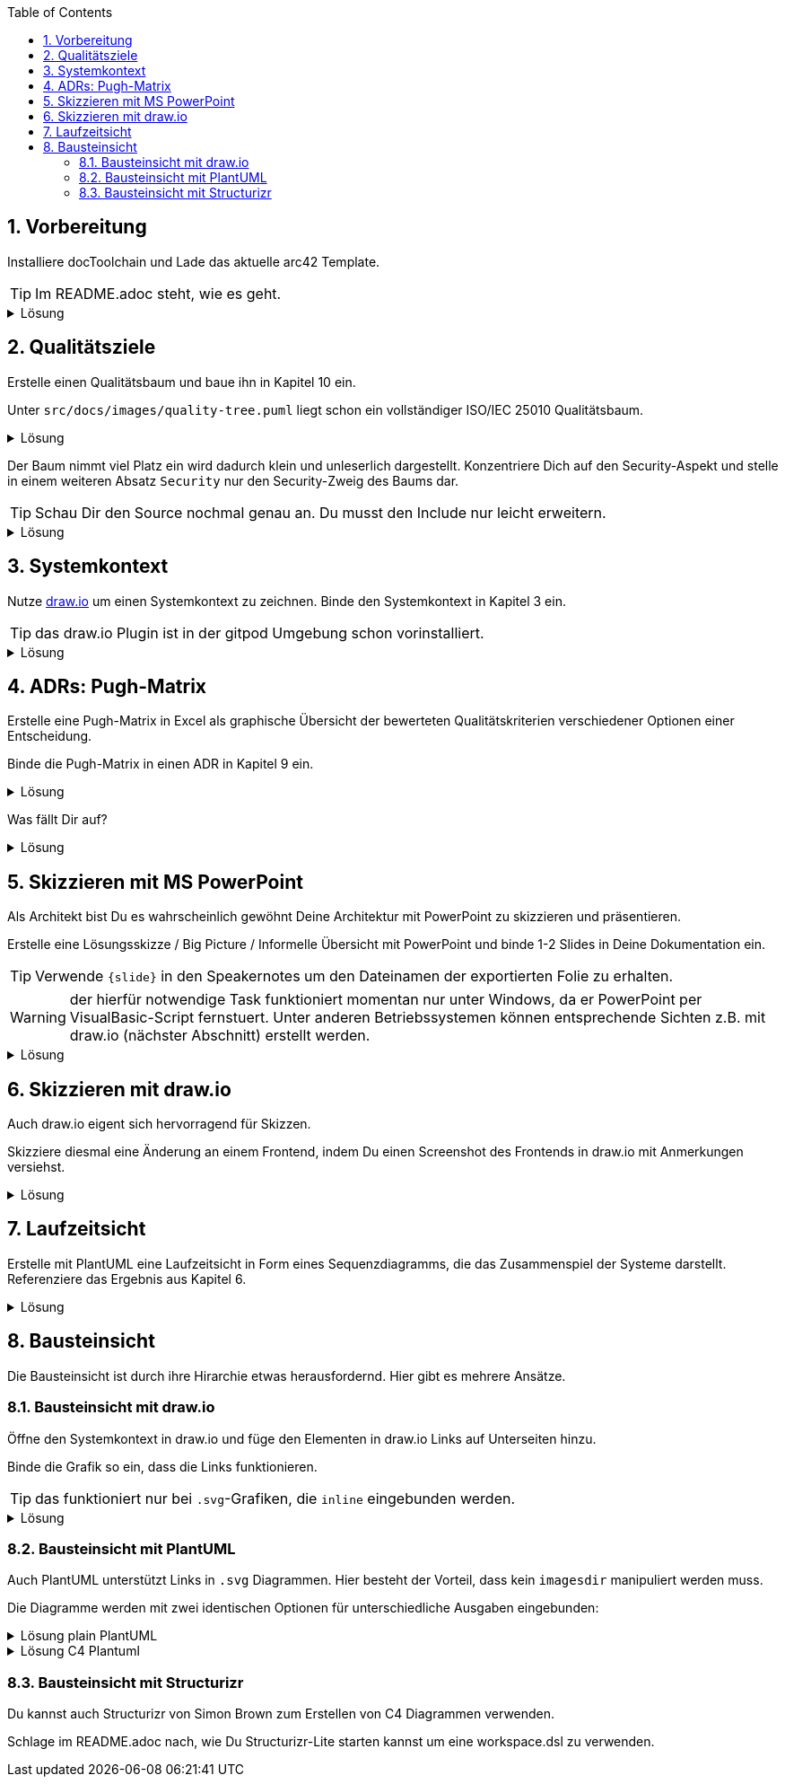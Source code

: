 :icons: font
:diagram-server-url: https://kroki.io
:diagram-server-type: kroki_io
:toc: left
:numbered:

++++
<style>
details > div.content {
    border: 1px solid gray;
    border-radius: 5px;
    padding: 5px;
    background-color: #eee;
}
</style>
++++

== Vorbereitung

Installiere docToolchain und Lade das aktuelle arc42 Template.

TIP: Im README.adoc steht, wie es geht.

.Lösung
[%collapsible]
====
[source, bash]
----
curl -Lo dtcw doctoolchain.github.io/dtcw
chmod +x dtcw
./dtcw docker downloadTemplate
----
siehe auch https://doctoolchain.org/docToolchain/v2.0.x/020_tutorial/010_Install.html[install docToolchain], https://arc42.org[arc42.org]
====

== Qualitätsziele

Erstelle einen Qualitätsbaum und baue ihn in Kapitel 10 ein.

Unter `src/docs/images/quality-tree.puml` liegt schon ein vollständiger ISO/IEC 25010 Qualitätsbaum.

.Lösung
[%collapsible]
====
Kapitel 10 liegt unter `src/docs/arc42/chapters/10_quality_requirements.adoc`

Den Qulitätsbaum referenzierst Du als PlantUML über

[source, asciidoc]
----
[plantuml, quality-tree]
....
\include::../../images/quality-tree.puml[]
....
----

[TIP] 
=====
PlantUML und andere Diagramme können gut über einen Kroki.io Server gerendert werden.
Der Server wird in AsciiDoc wie folgt konfiguriert:

[source, asciidoc]
----
:diagram-server-url: https://kroki.io
:diagram-server-type: kroki_io
----

=====

siehe auch https://docs.asciidoctor.org/diagram-extension/latest/[AsciiDoc Diagram-Extension], https://docs.asciidoctor.org/asciidoc/latest/directives/include/[AsciiDoc Include-Directive]

====

Der Baum nimmt viel Platz ein wird dadurch klein und unleserlich dargestellt.
Konzentriere Dich auf den Security-Aspekt und stelle in einem weiteren Absatz `Security` nur den Security-Zweig des Baums dar.

TIP: Schau Dir den Source nochmal genau an.
Du musst den Include nur leicht erweitern.

.Lösung
[%collapsible]
====
[source,asciidoc]
----
==== Security

[plantuml, sec-quality-tree]
....
\include::../../images/quality-tree.puml[tags=base;sicherheit]
....
----

TIP: achte darauf den Namen `sec-quality-tree` für jedes Diagramm zu überschreiben, da sonst nur ein Diagramm erzeugt wird (die erzeugten Diagramme überschreiben sich sonst)

siehe auch https://docs.asciidoctor.org/asciidoc/latest/directives/include-tagged-regions/[AsciiDoc tagged-regions]
====

== Systemkontext

Nutze https://draw.io[draw.io] um einen Systemkontext zu zeichnen.
Binde den Systemkontext in Kapitel 3 ein.

TIP: das draw.io Plugin ist in der gitpod Umgebung schon vorinstalliert.

.Lösung
[%collapsible]
====
Lege unter `src/docs/images/C4/systemkontext.dio.svg` eine leere Datei an.
Diese öffnet sich selbst sofort im draw.io-Plugin.

Skizziere den Systemkontext.

Öffne die AsciiDoc-Datei für Kapitel 3 und referenziere den Systemkontext via

[source,asciidoc]
----
image::C4/systemkontext.dio.svg[]
----

Verfeinere den Systemkontext weiter.
====

== ADRs: Pugh-Matrix

Erstelle eine Pugh-Matrix in Excel als graphische Übersicht der bewerteten Qualitätskriterien verschiedener Optionen einer Entscheidung.

Binde die Pugh-Matrix in einen ADR in Kapitel 9 ein.

.Lösung
[%collapsible]
====
Ein Beispiel einer Pugh-Matrix in Excel findest Du unter `src/docs/Pugh-Matrix-Decision.xlsx`.
Du kannst sie editieren und Deinen Wünschen anpassen.

Mit dem Kommando

    ./dtcw docker exportExcel

exportierst Du alle Excel-Files im Projekt nach `CSV` und `AsciiDoc`.
Du findest die Files unter `src/docs/excel/[name des Excel-Files]/[Name des Worksheets].adoc`.

Siehe auch https://doctoolchain.org/docToolchain/v2.0.x/015_tasks/03_task_exportExcel.html[exportExcel]
====

Was fällt Dir auf?

.Lösung
[%collapsible]
====
Es werden nicht nur die Daten aus dem Excel-File exportiert, sondern auch Farben, Col- und Row-Spans und Formeln werden berechnet.
====

== Skizzieren mit MS PowerPoint

Als Architekt bist Du es wahrscheinlich gewöhnt Deine Architektur mit PowerPoint zu skizzieren und präsentieren.

Erstelle eine Lösungsskizze / Big Picture / Informelle Übersicht mit PowerPoint und binde 1-2 Slides in Deine Dokumentation ein.

TIP: Verwende `{slide}` in den Speakernotes um den Dateinamen der exportierten Folie zu erhalten.

WARNING: der hierfür notwendige Task funktioniert momentan nur unter Windows, da er PowerPoint per VisualBasic-Script fernstuert.
Unter anderen Betriebssystemen können entsprechende Sichten z.B. mit draw.io (nächster Abschnitt) erstellt werden.

.Lösung
[%collapsible]
====
Powerpoint lässt sich ähnlich wie Excel in Deine Dokumentation einbauen. 
Verwende dazu den Task `exportPPT`.
Dabei werden die Folien einzeln als `.jpg` und alle Speakernotes zusammen als `.ad` (AsciiDoc) exportiert.


Da die Namen der exportierten Slides nicht ganz einfach zu erkennen sind, kann in den Speakernotes {slide} als Platzhalter verwendet werden, der automatisch ersetzt wird.

Durch das gezielte setzen von `// tag::[]` können leicht einzelne Slides und deren beschreibender Text in AsciiDoc inkludiert werden.

siehe auch https://doctoolchain.org/docToolchain/v2.0.x/015_tasks/03_task_exportPPT.html[exportPPT]

TIP: PowerPoint kann mit einem Stift auch sehr gut als digitales Whiteboard eingesetzt werden.
====

== Skizzieren mit draw.io

Auch draw.io eigent sich hervorragend für Skizzen.

Skizziere diesmal eine Änderung an einem Frontend, indem Du einen Screenshot des Frontends in draw.io mit Anmerkungen versiehst.

.Lösung
[%collapsible]
====
Die Heransgehensweise sollte klar sein.
Das insteressante daran ist, dass Du per Copy & Paste einen Screenshot in draw.io kopieren kannst und diesen dann mit Vektorgrafiken annotieren kannst.

Draw.io speichert bei den Formaten `.png` und `.svg` den Source in den Meta-Daten.
Dadurch kann solch ein annotierter Screenshot jederzeit erneut geöffnet und verändert werden.
====

== Laufzeitsicht

Erstelle mit PlantUML eine Laufzeitsicht in Form eines Sequenzdiagramms, die das Zusammenspiel der Systeme darstellt.
Referenziere das Ergebnis aus Kapitel 6.

.Lösung
[%collapsible]
====
Sequenzdiagramme sind für PlantUML ein Kinderspiel, da das Layout direkt von der Diagrammdefinition vorgegeben ist.

Ist nichts vorgegeben, so ist ein PlantUML Diagramm automatisch ein Sequenzdiagramm.
Somit müssen eigentlich nur noch die Verbindungen definiert werden.

[source, asciidoc]
----
[plantuml, sequenz-demo]
....
User ->  Browser
  Browser ->  Server
    Server ->  Database
    Server <-- Database
  Browser <-- Server
User <-- Browser
....
----

siehe auch https://plantuml.com/de/sequence-diagram[Plantuml: Sequenzdiagramm]
====

== Bausteinsicht

Die Bausteinsicht ist durch ihre Hirarchie etwas herausfordernd. Hier gibt es mehrere Ansätze.

=== Bausteinsicht mit draw.io

Öffne den Systemkontext in draw.io und füge den Elementen in draw.io Links auf Unterseiten hinzu.

Binde die Grafik so ein, dass die Links funktionieren.

TIP: das funktioniert nur bei `.svg`-Grafiken, die `inline` eingebunden werden.

.Lösung
[%collapsible]
====
Das Diagramm muss mit `opts=inline` eingebunden werden.
Das führt aber zu Problemen mit dem `imagesdir`, welches der generierten HTML Seite sagt, wo die Bilder liegen.
Durch die `inline` Option muss Asciidoctor allerdins schon beim Rendering die Datei einbinden.

Folgendes Fragment funktioniert:

[source, asciidoc]
----
:currentImagesDir: {imagesDir}
// je nach Folder muss hier der Verweis richtig gesetzt werden
:imagesdir: ../../../images/
image::C4/systemkontext.dio.svg[opts=inline]
:imagesDir: {currentImagesDir}
----

TIP: Dieses Beispiel kann weitergeführt werden, indem die hirarchische Struktur der Bausteinsicht in den Dokumenten und im `images`-Verzeichnis nachgebaut und verlinkt wird

====

=== Bausteinsicht mit PlantUML

Auch PlantUML unterstützt Links in `.svg` Diagrammen.
Hier besteht der Vorteil, dass kein `imagesdir` manipuliert werden muss.

Die Diagramme werden mit zwei identischen Optionen für unterschiedliche Ausgaben eingebunden:


.Lösung plain PlantUML
[%collapsible]
====
[source, asciidoc]
----
[plantuml,demo1,svg,opts="inline",svg-type="inline"]
-----
@startuml
set separator none
title Software System - System Context

top to bottom direction

skinparam {
  arrowFontSize 10
  defaultTextAlignment center
  wrapWidth 200
  maxMessageSize 100
}

hide stereotype

skinparam rectangle<<SoftwareSystem>> {
  BackgroundColor #1168bd
  FontColor #ffffff
  BorderColor #0b4884
  shadowing false
  HyperlinkColor #ffffff
}
skinparam person<<User>> {
  BackgroundColor #08427b
  FontColor #ffffff
  BorderColor #052e56
  shadowing false
}

person "==User\n<size:10>[Person]</size>\n\nA user of my software system." <<User>> as User
rectangle "==Software System\n<size:10>[Software System]</size>\n\nMy software system." <<SoftwareSystem>> as SoftwareSystem [[01_BigSpender/01_container.html]]

User .[#707070,thickness=2].> SoftwareSystem : "<color:#707070>Uses"
@enduml
-----
----
====


.Lösung C4 Plantuml
[%collapsible]
====
[source, asciidoc]
----
[plantuml,demo2,svg,opts="inline",svg-type="inline"]
-----
@startuml
set separator none
title Software System - System Context

skinparam {
      HyperlinkColor #ffffff
}

top to bottom direction

!include <C4/C4>
!include <C4/C4_Context>

Person(User, "User", $descr="A user of my software system.", $tags="", $link="")
System(SoftwareSystem, "Software System", $descr="My software system.", $tags="", $link="01_BigSpender/01_container.html")

Rel(User, SoftwareSystem, "Uses", $techn="", $tags="", $link="")

SHOW_LEGEND(true)
@enduml
-----
----
====

=== Bausteinsicht mit Structurizr

Du kannst auch Structurizr von Simon Brown zum Erstellen von C4 Diagrammen verwenden.

Schlage im README.adoc nach, wie Du Structurizr-Lite starten kannst um eine workspace.dsl zu verwenden.
